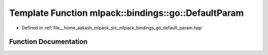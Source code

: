 .. _exhale_function_namespacemlpack_1_1bindings_1_1go_1a2ed85213a0458c58adacd694dd1dd5b3:

Template Function mlpack::bindings::go::DefaultParam
====================================================

- Defined in :ref:`file__home_aakash_mlpack_src_mlpack_bindings_go_default_param.hpp`


Function Documentation
----------------------


.. doxygenfunction:: mlpack::bindings::go::DefaultParam(util::ParamData&, const void *, void *)
